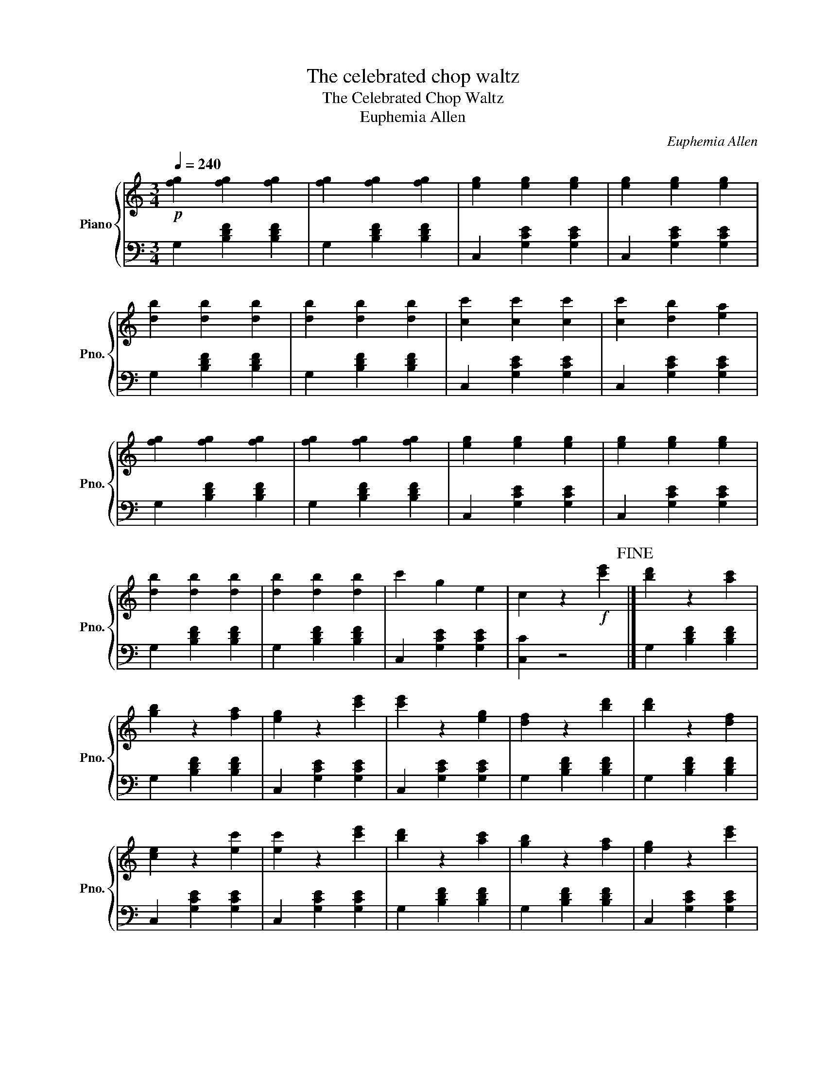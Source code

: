 X:1
T:The celebrated chop waltz
T:The Celebrated Chop Waltz
T:Euphemia Allen
C:Euphemia Allen
%%score { 1 | 2 }
L:1/8
Q:1/4=240
M:3/4
K:C
V:1 treble nm="Piano" snm="Pno."
V:2 bass 
V:1
!p! [fg]2 [fg]2 [fg]2 | [fg]2 [fg]2 [fg]2 | [eg]2 [eg]2 [eg]2 | [eg]2 [eg]2 [eg]2 | %4
 [db]2 [db]2 [db]2 | [db]2 [db]2 [db]2 | [cc']2 [cc']2 [cc']2 | [cc']2 [db]2 [ea]2 | %8
 [fg]2 [fg]2 [fg]2 | [fg]2 [fg]2 [fg]2 | [eg]2 [eg]2 [eg]2 | [eg]2 [eg]2 [eg]2 | %12
 [db]2 [db]2 [db]2 | [db]2 [db]2 [db]2 | c'2 g2 e2 | c2 z2!f! [c'e']2!fine! |] [bd']2 z2 [ac']2 | %17
 [gb]2 z2 [fa]2 | [eg]2 z2 [c'e']2 | [c'e']2 z2 [eg]2 | [df]2 z2 [bd']2 | [bd']2 z2 [df]2 | %22
 [ce]2 z2 [ec']2 | [ec']2 z2 [c'e']2 | [bd']2 z2 [ac']2 | [gb]2 z2 [fa]2 | [eg]2 z2 [c'e']2 | %27
 [c'e']2 z2 [eg]2 | [df]2 z2 [bd']2 | [bd']2 z2 b2 | c'2 g2 e2 | c2 z4 |!p! fg fg fg | fg fg fg | %34
 eg eg eg | eg eg eg | db db db | db db db | cc' cc' cc' | cc' db ea | fg fg fg | fg fg fg | %42
 eg eg eg | eg eg eg | db db db | db db db | c'2 g2 e2 | c2 z2!f! [c'e']2 | [bd']2 z2 [ac']2 | %49
 [gb]2 z2 [fa]2 | [eg]2 !-(!g4 |!8va(! !-)!g''2!8va)! z2 [eg]2 | [df]2 !-(!f4 | %53
!8va(! !-)!f''2!8va)! z2 [df]2 | [ce]2 !-(!e4 |!8va(! !-)!e''2!8va)! z2 [c'e']2 | %56
 [bd']2 z2 [ac']2 | [gb]2 z2 [fa]2 | [eg]2 !-(!g4 |!8va(! !-)!g''2!8va)! z2 [eg]2 | [df]2 !-(!f4 | %61
!8va(! !-)!f''2!8va)! z2 b2 | c'2 g2 e2 | c2 z4!D.C.! |] %64
V:2
 G,2 [B,DF]2 [B,DF]2 | G,2 [B,DF]2 [B,DF]2 | C,2 [G,CE]2 [G,CE]2 | C,2 [G,CE]2 [G,CE]2 | %4
 G,2 [B,DF]2 [B,DF]2 | G,2 [B,DF]2 [B,DF]2 | C,2 [G,CE]2 [G,CE]2 | C,2 [G,CE]2 [G,CE]2 | %8
 G,2 [B,DF]2 [B,DF]2 | G,2 [B,DF]2 [B,DF]2 | C,2 [G,CE]2 [G,CE]2 | C,2 [G,CE]2 [G,CE]2 | %12
 G,2 [B,DF]2 [B,DF]2 | G,2 [B,DF]2 [B,DF]2 | C,2 [G,CE]2 [G,CE]2 | [C,C]2 z4 |] %16
 G,2 [B,DF]2 [B,DF]2 | G,2 [B,DF]2 [B,DF]2 | C,2 [G,CE]2 [G,CE]2 | C,2 [G,CE]2 [G,CE]2 | %20
 G,2 [B,DF]2 [B,DF]2 | G,2 [B,DF]2 [B,DF]2 | C,2 [G,CE]2 [G,CE]2 | C,2 [G,CE]2 [G,CE]2 | %24
 G,2 [B,DF]2 [B,DF]2 | G,2 [B,DF]2 [B,DF]2 | C,2 [G,CE]2 [G,CE]2 | C,2 [G,CE]2 [G,CE]2 | %28
 G,2 [B,DF]2 [B,DF]2 | G,2 [B,DF]2 [B,DF]2 | C,2 [G,CE]2 [G,CE]2 | [C,C]2 z4 | %32
 G,2 [B,DF]2 [B,DF]2 | G,2 [B,DF]2 [B,DF]2 | C,2 [G,CE]2 [G,CE]2 | C,2 [G,CE]2 [G,CE]2 | %36
 G,2 [B,DF]2 [B,DF]2 | G,2 [B,DF]2 [B,DF]2 | C,2 [G,CE]2 [G,CE]2 | C,2 [G,CE]2 [G,CE]2 | %40
 G,2 [B,DF]2 [B,DF]2 | G,2 [B,DF]2 [B,DF]2 | C,2 [G,CE]2 [G,CE]2 | C,2 [G,CE]2 [G,CE]2 | %44
 G,2 [B,DF]2 [B,DF]2 | G,2 [B,DF]2 [B,DF]2 | C,2 [G,CE]2 [G,CE]2 | [C,C]2 z4 | %48
 G,2 [B,DF]2 [B,DF]2 | G,2 [B,DF]2 [B,DF]2 | C,2 [G,CE]2 [G,CE]2 | C,2 [G,CE]2 [G,CE]2 | %52
 G,2 [B,DF]2 [B,DF]2 | G,2 [B,DF]2 [B,DF]2 | C,2 [G,CE]2 [G,CE]2 | C,2 [G,CE]2 [G,CE]2 | %56
 G,2 [B,DF]2 [B,DF]2 | G,2 [B,DF]2 [B,DF]2 | C,2 [G,CE]2 [G,CE]2 | C,2 [G,CE]2 [G,CE]2 | %60
 G,2 [B,DF]2 [B,DF]2 | G,2 [B,DF]2 [B,DF]2 | C,2 [G,CE]2 [G,CE]2 | [C,C]2 z4 |] %64

